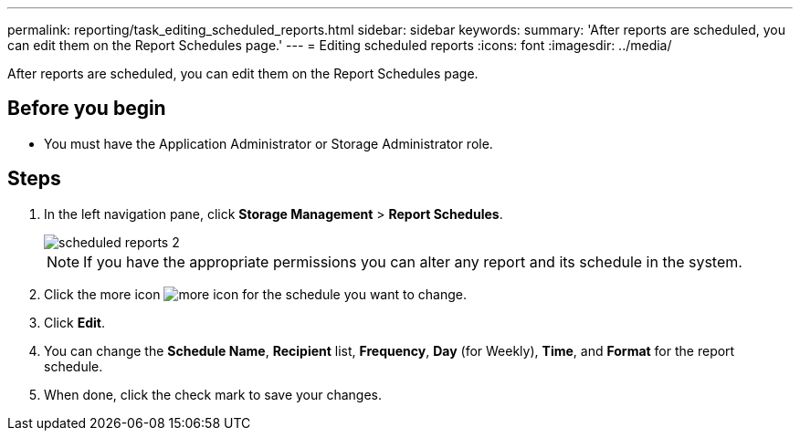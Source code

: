 ---
permalink: reporting/task_editing_scheduled_reports.html
sidebar: sidebar
keywords: 
summary: 'After reports are scheduled, you can edit them on the Report Schedules page.'
---
= Editing scheduled reports
:icons: font
:imagesdir: ../media/

[.lead]
After reports are scheduled, you can edit them on the Report Schedules page.

== Before you begin

* You must have the Application Administrator or Storage Administrator role.

== Steps

. In the left navigation pane, click *Storage Management* > *Report Schedules*.
+
image::../media/scheduled_reports_2.gif[]
+
[NOTE]
====
If you have the appropriate permissions you can alter any report and its schedule in the system.
====

. Click the more icon image:../media/more_icon.gif[] for the schedule you want to change.
. Click *Edit*.
. You can change the *Schedule Name*, *Recipient* list, *Frequency*, *Day* (for Weekly), *Time*, and *Format* for the report schedule.
. When done, click the check mark to save your changes.
